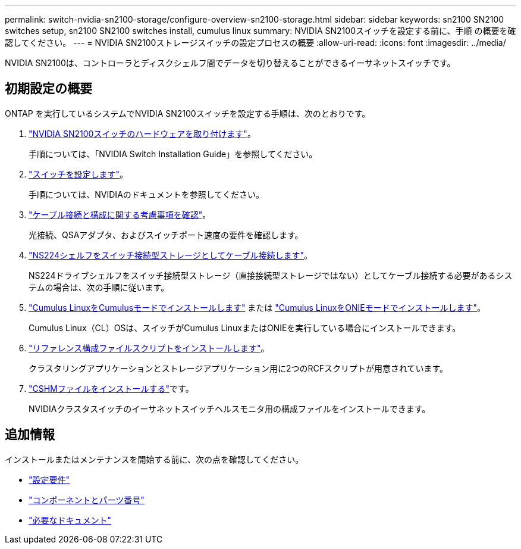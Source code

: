---
permalink: switch-nvidia-sn2100-storage/configure-overview-sn2100-storage.html 
sidebar: sidebar 
keywords: sn2100 SN2100 switches setup, sn2100 SN2100 switches install, cumulus linux 
summary: NVIDIA SN2100スイッチを設定する前に、手順 の概要を確認してください。 
---
= NVIDIA SN2100ストレージスイッチの設定プロセスの概要
:allow-uri-read: 
:icons: font
:imagesdir: ../media/


[role="lead"]
NVIDIA SN2100は、コントローラとディスクシェルフ間でデータを切り替えることができるイーサネットスイッチです。



== 初期設定の概要

ONTAP を実行しているシステムでNVIDIA SN2100スイッチを設定する手順は、次のとおりです。

. link:install-hardware-sn2100-storage.html["NVIDIA SN2100スイッチのハードウェアを取り付けます"]。
+
手順については、「NVIDIA Switch Installation Guide」を参照してください。

. link:configure-sn2100-storage.html["スイッチを設定します"]。
+
手順については、NVIDIAのドキュメントを参照してください。

. link:cabling-considerations-sn2100-storage.html["ケーブル接続と構成に関する考慮事項を確認"]。
+
光接続、QSAアダプタ、およびスイッチポート速度の要件を確認します。

. link:install-cable-shelves-sn2100-storage.html["NS224シェルフをスイッチ接続型ストレージとしてケーブル接続します"]。
+
NS224ドライブシェルフをスイッチ接続型ストレージ（直接接続型ストレージではない）としてケーブル接続する必要があるシステムの場合は、次の手順に従います。

. link:install-cumulus-mode-sn2100-storage.html["Cumulus LinuxをCumulusモードでインストールします"] または link:install-onie-mode-sn2100-storage.html["Cumulus LinuxをONIEモードでインストールします"]。
+
Cumulus Linux（CL）OSは、スイッチがCumulus LinuxまたはONIEを実行している場合にインストールできます。

. link:install-rcf-sn2100-storage.html["リファレンス構成ファイルスクリプトをインストールします"]。
+
クラスタリングアプリケーションとストレージアプリケーション用に2つのRCFスクリプトが用意されています。

. link:setup-install-cshm-file.html["CSHMファイルをインストールする"]です。
+
NVIDIAクラスタスイッチのイーサネットスイッチヘルスモニタ用の構成ファイルをインストールできます。





== 追加情報

インストールまたはメンテナンスを開始する前に、次の点を確認してください。

* link:configure-reqs-sn2100-storage.html["設定要件"]
* link:components-sn2100-storage.html["コンポーネントとパーツ番号"]
* link:required-documentation-sn2100-storage.html["必要なドキュメント"]

